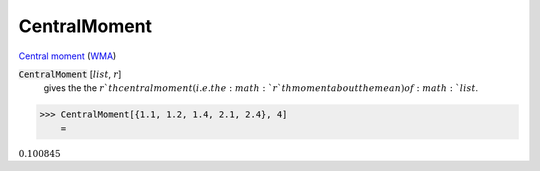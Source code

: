 CentralMoment
=============

`Central moment <https://en.wikipedia.org/wiki/Central_moment>`_ (`WMA <https://reference.wolfram.com/language/ref/CentralMoment.html>`_)


:code:`CentralMoment` [:math:`list`, :math:`r`]
    gives the the :math:`r`th central moment (i.e. the :math:`r`th moment about the mean) of :math:`list`.





>>> CentralMoment[{1.1, 1.2, 1.4, 2.1, 2.4}, 4]
    =

:math:`0.100845`


